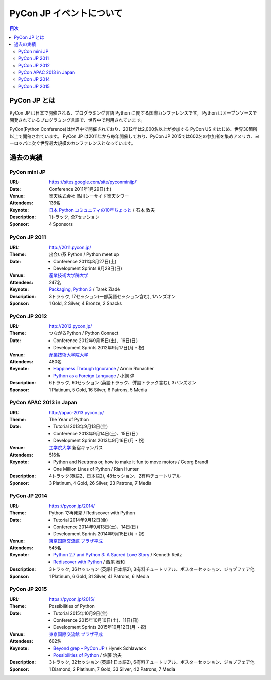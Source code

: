 ===========================
 PyCon JP イベントについて
===========================

.. image:: /_static/pyconjp_logo.png
   :alt: PyCon JP Logo

.. contents:: 目次
   :local:
   :depth: 2

PyCon JP とは
=============
PyCon JP は日本で開催される、プログラミング言語 Python に関する国際カンファレンスです。
Python はオープンソースで開発されているプログラミング言語で、世界中で利用されています。

PyCon(Python Conference)は世界中で開催されており、2012年は2,000名以上が参加する PyCon US をはじめ、世界30箇所以上で開催されています。
PyCon JP は2011年から毎年開催しており、PyCon JP 2015では602名の参加者を集めアメリカ、ヨーロッパに次ぐ世界最大規模のカンファレンスとなっています。

過去の実績
==========

PyCon mini JP
-------------

:URL: https://sites.google.com/site/pyconminijp/
:Date: Conference 2011年1月29日(土)
:Venue: 楽天株式会社 品川シーサイド楽天タワー
:Attendees: 136名
:Keynote: `日本 Python コミュニティの10年ちょっと <http://www.slideshare.net/atsuoishimoto/slide-at-pycon-mini-jp-on-2011129>`_ / 石本 敦夫
:Description: 1トラック, 全7セッション
:Sponsor: 4 Sponsors

PyCon JP 2011
-------------

:URL: http://2011.pycon.jp/
:Theme: 出会い系 Python / Python meet up
:Date:
  - Conference 2011年8月27日(土)
  - Development Sprints 8月28日(日)
:Venue: `産業技術大学院大学 <http://aiit.ac.jp/>`_
:Attendees: 247名
:Keynote: `Packaging, Python 3 <http://ziade.org/pyconjp-keynote.html>`_ / Tarek Ziadé
:Description: 3トラック, 17セッション(一部英語セッション含む), 1ハンズオン
:Sponsor: 1 Gold, 2 Silver, 4 Bronze, 2 Snacks

PyCon JP 2012
-------------

:URL: http://2012.pycon.jp/
:Theme: つながるPython / Python Connect
:Date:
  - Conference 2012年9月15日(土)、16日(日)
  - Development Sprints 2012年9月17日(月・祝)
:Venue: `産業技術大学院大学 <http://aiit.ac.jp/>`_
:Attendees: 480名
:Keynote:
  - `Happiness Through Ignorance <https://speakerdeck.com/mitsuhiko/happiness-through-ignorance>`_ / Armin Ronacher
  - `Python as a Foreign Language <http://www.dan.co.jp/~dankogai/pyconjp2012/python.html>`_ / 小飼 弾
:Description: 6トラック, 60セッション (英語トラック、併設トラック含む), 3ハンズオン
:Sponsor: 1 Platinum, 5 Gold, 16 Silver, 6 Patrons, 5 Media

PyCon APAC 2013 in Japan
------------------------

:URL: http://apac-2013.pycon.jp/
:Theme: The Year of Python
:Date:
  - Tutorial 2013年9月13日(金)
  - Conference 2013年9月14日(土)、15日(日)
  - Development Sprints 2013年9月16日(月・祝)
:Venue: `工学院大学 <http://www.kogakuin.ac.jp/index.html>`_ 新宿キャンパス
:Attendees: 516名
:Keynote:
  - Python and Neutrons or, how to make it fun to move motors / Georg Brandl
  - One Million Lines of Python / Rian Hunter
:Description: 4トラック(英語2、日本語2), 48セッション、2有料チュートリアル
:Sponsor: 3 Platinum, 4 Gold, 26 Silver, 23 Patrons, 7 Media

PyCon JP 2014
-------------

:URL: https://pycon.jp/2014/
:Theme: Python で再発見 / Rediscover with Python
:Date:
  - Tutorial 2014年9月12日(金)
  - Conference 2014年9月13日(土)、14日(日)
  - Development Sprints 2014年9月15日(月・祝)
:Venue: `東京国際交流館 プラザ平成 <http://www.jasso.go.jp/tiec/plazaheisei.html>`_
:Attendees: 545名
:Keynote:
  - `Python 2.7 and Python 3: A Sacred Love Story <https://speakerdeck.com/kennethreitz/python-2-dot-7-and-python-3-a-sacred-love-story>`_ / Kenneth Reitz
  - `Rediscover with Python <http://www.slideshare.net/nishio/pyconjp-keynote-speach-japanese-version>`_ / 西尾 泰和
:Description: 3トラック, 36セッション (英語1:日本語2), 3有料チュートリアル、ポスターセッション、ジョブフェア他
:Sponsor: 1 Platinum, 6 Gold, 31 Silver, 41 Patrons, 6 Media
          
PyCon JP 2015
-------------

:URL: https://pycon.jp/2015/
:Theme: Possibilities of Python
:Date:
  - Tutorial 2015年10月9日(金)
  - Conference 2015年10月10日(土)、11日(日)
  - Development Sprints 2015年10月12日(月・祝)
:Venue: `東京国際交流館 プラザ平成 <http://www.jasso.go.jp/tiec/plazaheisei.html>`_
:Attendees: 602名
:Keynote:
  - `Beyond grep – PyCon JP <https://speakerdeck.com/hynek/beyond-grep-pycon-jp>`_ / Hynek Schlawack
  - `Possibilities of Python <http://www.slideshare.net/ssuserafaef6/pycon-jp-2015-keynote>`_ / 佐藤 治夫
:Description: 3トラック, 32セッション (英語1:日本語2), 6有料チュートリアル、ポスターセッション、ジョブフェア他
:Sponsor: 1 Diamond, 2 Platinum, 7 Gold, 33 Silver, 42 Patrons, 7 Media
